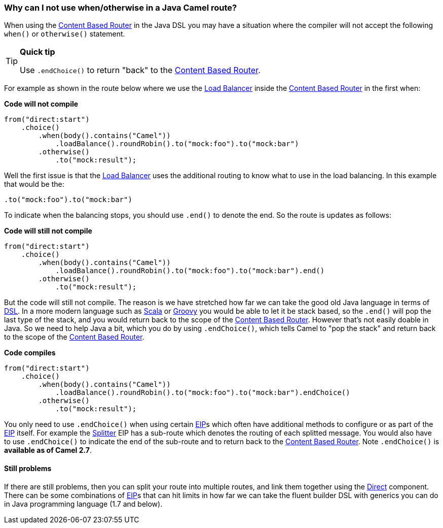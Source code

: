 [[WhycanInotusewhenorotherwiseinaJavaCamelroute-WhycanInotusewhenotherwiseinaJavaCamelroute]]
=== Why can I not use when/otherwise in a Java Camel route?

When using the <<contentBasedRouter-eip,Content Based Router>> in
the Java DSL you may have a situation where the compiler will not accept
the following `when()` or `otherwise()` statement.

[TIP]
====
**Quick tip**

Use `.endChoice()` to return "back" to the
<<contentBasedRouter-eip,Content Based Router>>.
====

For example as shown in the route below where we use the
<<loadBalance-eip,Load Balancer>> inside the
<<contentBasedRouter-eip,Content Based Router>> in the first when:

*Code will not compile*

[source,java]
----
from("direct:start")
    .choice()
        .when(body().contains("Camel"))
            .loadBalance().roundRobin().to("mock:foo").to("mock:bar")
        .otherwise()
            .to("mock:result");
----

Well the first issue is that the <<loadBalance-eip,Load Balancer>>
uses the additional routing to know what to use in the load balancing.
In this example that would be the:

[source,java]
----
.to("mock:foo").to("mock:bar")
----

To indicate when the balancing stops, you should use `.end()` to denote
the end. So the route is updates as follows:

*Code will still not compile*

[source,java]
----
from("direct:start")
    .choice()
        .when(body().contains("Camel"))
            .loadBalance().roundRobin().to("mock:foo").to("mock:bar").end()
        .otherwise()
            .to("mock:result");
----

But the code will still not compile. The reason is we have stretched how
far we can take the good old Java language in terms of
xref:../dsl.adoc[DSL]. In a more modern language such as
xref:../scala-dsl.adoc[Scala] or xref:../groovy-dsl.adoc[Groovy] you would be able
to let it be stack based, so the `.end()` will pop the last type of the
stack, and you would return back to the scope of the
<<contentBasedRouter-eip,Content Based Router>>. However that's not
easily doable in Java. So we need to help Java a bit, which you do by
using `.endChoice()`, which tells Camel to "pop the stack" and return
back to the scope of the xref:content-based-router.adoc[Content Based
Router].

*Code compiles*

[source,java]
----
from("direct:start")
    .choice()
        .when(body().contains("Camel"))
            .loadBalance().roundRobin().to("mock:foo").to("mock:bar").endChoice()
        .otherwise()
            .to("mock:result");
----

You only need to use `.endChoice()` when using certain
xref:../enterprise-integration-patterns.adoc[EIP]s which often have additional
methods to configure or as part of the
xref:../enterprise-integration-patterns.adoc[EIP] itself. For example the
<<split-eip,Splitter>> EIP has a sub-route which denotes the
routing of each splitted message. You would also have to use
`.endChoice()` to indicate the end of the sub-route and to return back
to the <<contentBasedRouter-eip,Content Based Router>>. Note
`.endChoice()` is *available as of Camel 2.7*.

[[WhycanInotusewhenorotherwiseinaJavaCamelroute-Stillproblems]]
==== Still problems

If there are still problems, then you can split your route into multiple
routes, and link them together using the <<direct-component,Direct>>
component.
There can be some combinations of xref:../enterprise-integration-patterns.adoc[EIP]s
that can hit limits in how far we can take the fluent builder DSL with
generics you can do in Java programming language (1.7 and below).
